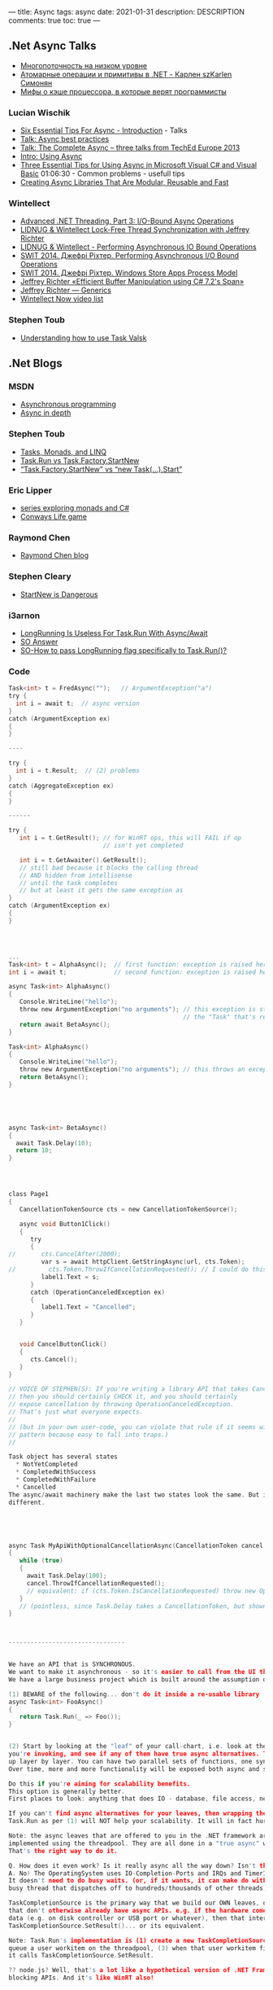 ---
title: Async 
tags: async
date: 2021-01-31
description: DESCRIPTION
comments: true
toc: true
---




** .Net Async Talks

- [[https://habr.com/en/company/jugru/blog/543380/][Многопоточность на низком уровне]]
- [[https://2015.dotnext-moscow.ru/talks/simonyan/][Атомарные операции и примитивы в .NET - Карлен szKarlen Симонян ]]
- [[https://habr.com/ru/post/354748/][Мифы о кэше процессора, в которые верят программисты]]

*** Lucian Wischik
- [[https://channel9.msdn.com/Series/Three-Essential-Tips-for-Async/Three-Essential-Tips-For-Async-Introduction][Six Essential Tips For Async - Introduction]] - Talks
- [[https://docs.microsoft.com/en-us/archive/blogs/lucian/talk-async-best-practices][Talk: Async best practices]]
- [[https://docs.microsoft.com/en-us/archive/blogs/lucian/talk-the-complete-async-three-talks-from-teched-europe-2013][Talk: The Complete Async -- three talks from TechEd Europe 2013]]
- [[https://channel9.msdn.com/Events/TechEd/Europe/2013/DEV-B317#fbid=aIWUq0ssW74][Intro: Using Async]]
- [[https://channel9.msdn.com/Events/TechEd/Europe/2013/DEV-B319#fbid=aIWUq0ssW74][Three Essential Tips for Using Async in Microsoft Visual C# and Visual Basic]]
  01:06:30 - Common problems - usefull tips
- [[https://channel9.msdn.com/Events/TechEd/Europe/2013/DEV-B318#fbid=aIWUq0ssW74][Creating Async Libraries That Are Modular, Reusable and Fast]]

*** Wintellect
- [[https://www.youtube.com/watch?v=CYowfMeSg_k&list=PL9XzOCngAkqudQyRcJnb3bwjx8m6C_Gaw&index=7][Advanced .NET Threading, Part 3: I/O-Bound Async Operations]]
- [[https://www.youtube.com/watch?v=KzDShvKbEMs&list=PL9XzOCngAkqudQyRcJnb3bwjx8m6C_Gaw&index=2][LIDNUG & Wintellect Lock-Free Thread Synchronization with Jeffrey Richter]]
- [[https://www.youtube.com/watch?v=42-ng2eAj7Q][LIDNUG & Wintellect - Performing Asynchronous IO Bound Operations]]
- [[https://www.youtube.com/watch?v=VNa3P5BAVrU][SWIT 2014. Джефрі Ріхтер. Performing Asynchronous I/O Bound Operations]]
- [[https://www.youtube.com/watch?v=ZnXOGhQrxm8&feature=emb_logo][SWIT 2014. Джефрі Ріхтер. Windows Store Apps Process Model]]
- [[https://www.youtube.com/watch?v=gWcyXGIbRDI][Jeffrey Richter «Efficient Buffer Manipulation using C# 7.2's Span»]]
- [[https://www.youtube.com/watch?v=ADd8SmmGSYI&list=PL9XzOCngAkqudQyRcJnb3bwjx8m6C_Gaw&index=13][Jeffrey Richter — Generics]]
- [[https://www.wintellectnow.com/Home/Instructor?instructorId=JeffreyRichter][Wintellect Now video list]]

*** Stephen Toub 
- [[https://channel9.msdn.com/Shows/On-NET/Understanding-how-to-use-Task-and-ValueTask][Understanding how to use Task Valsk]]
** .Net Blogs
*** MSDN
- [[https://docs.microsoft.com/en-us/dotnet/csharp/async][Asynchronous programming]]
- [[https://docs.microsoft.com/en-us/dotnet/standard/async-in-depth][Async in depth]]

*** Stephen Toub 
- [[https://devblogs.microsoft.com/pfxteam/tasks-monads-and-linq/][Tasks, Monads, and LINQ]]
- [[https://devblogs.microsoft.com/pfxteam/task-run-vs-task-factory-startnew/][Task.Run vs Task.Factory.StartNew]]
- [[https://devblogs.microsoft.com/pfxteam/task-factory-startnew-vs-new-task-start/][“Task.Factory.StartNew” vs “new Task(…).Start”]]

*** Eric Lipper
- [[https://ericlippert.com/category/monads/][series exploring monads and C#]]
- [[https://ericlippert.com/category/conwayslife/][Conways Life game]]

*** Raymond Chen
- [[https://devblogs.microsoft.com/oldnewthing/][Raymond Chen blog]]

*** Stephen Cleary
- [[https://blog.stephencleary.com/2013/08/startnew-is-dangerous.html][StartNew is Dangerous]]

*** i3arnon
- [[http://blog.i3arnon.com/2015/07/02/task-run-long-running/][LongRunning Is Useless For Task.Run With Async/Await]]
- [[https://stackoverflow.com/questions/24777253/waiting-for-async-await-inside-a-task/24777502#24777502][SO Answer]]
- [[https://stackoverflow.com/questions/26921191/how-to-pass-longrunning-flag-specifically-to-task-run][SO-How to pass LongRunning flag specifically to Task.Run()?]]


*** Code
#+BEGIN_SRC C
Task<int> t = FredAsync("");   // ArgumentException("a")
try {
  int i = await t;  // async version
}
catch (ArgumentException ex)
{
}

----

try {
  int i = t.Result;  // (2) problems
}
catch (AggregateException ex)
{
}

------

try {
   int i = t.GetResult(); // for WinRT ops, this will FAIL if op
                          // isn't yet completed

   int i = t.GetAwaiter().GetResult();
   // still bad because it blocks the calling thread
   // AND hidden from intellisense
   // until the task completes
   // but at least it gets the same exception as 
}
catch (ArgumentException ex)
{
}




...
Task<int> t = AlphaAsync();  // first function: exception is raised here
int i = await t;             // second function: exception is raised here!

async Task<int> AlphaAsync()
{
   Console.WriteLine("hello");
   throw new ArgumentException("no arguments"); // this exception is stored inside
                                                // the "Task" that's returned from AlphaAsync
   return await BetaAsync();
}

Task<int> AlphaAsync()
{
   Console.WriteLine("hello");
   throw new ArgumentException("no arguments"); // this throws an exception back to the caller
   return BetaAsync();
}





async Task<int> BetaAsync()
{
  await Task.Delay(10);
  return 10;
}




class Page1
{
   CancellationTokenSource cts = new CancellationTokenSource();

   async void Button1Click()
   {
      try
      {
//       cts.CancelAfter(2000);
         var s = await httpClient.GetStringAsync(url, cts.Token);
//         cts.Token.ThrowIfCancellationRequested(); // I could do this if GetStringAsync didn't offer it
         label1.Text = s;
      }
      catch (OperationCanceledException ex)
      {
         label1.Text = "Cancelled";
      }
   }


   void CancelButtonClick()
   {
      cts.Cancel();
   }
}

// VOICE OF STEPHEN(S): If you're writing a library API that takes CancellationToken,
// then you should certainly CHECK it, and you should certainly
// expose cancellation by throwing OperationCanceledException.
// That's just what everyone expects.
//
// (but in your own user-code, you can violate that rule if it seems wise. It's a dangerous
// pattern because easy to fall into traps.)
//

Task object has several states
  * NotYetCompleted
  * CompletedWithSuccess
  * CompletedWithFailure
  * Cancelled
The async/await machinery make the last two states look the same. But internally they are
different.





async Task MyApiWithOptionalCancellationAsync(CancellationToken cancel = null)
{
   while (true)
   {
     await Task.Delay(100);
     cancel.ThrowIfCancellationRequested();
     // equivalent: if (cts.Token.IsCancellationRequested) throw new OperationCanceledException();
   }
   // (pointless, since Task.Delay takes a CancellationToken, but shown here just for fun)
}



--------------------------------


We have an API that is SYNCHRONOUS.
We want to make it asynchronous - so it's easier to call from the UI thread
We have a large business project which is built around the assumption of synchronicity throughout.

(1) BEWARE of the following... don't do it inside a re-usable library
async Task<int> FooAsync()
{
   return Task.Run(_ => Foo());
}


(2) Start by looking at the "leaf" of your call-chart, i.e. look at the APIs that
you're invoking, and see if any of them have true async alternatives. Then bubble this
up layer by layer. You can have two parallel sets of functions, one sync, one async.
Over time, more and more functionality will be exposed both async and sync.

Do this if you're aiming for scalability benefits.
This option is generally better.
First places to look: anything that does IO - database, file access, network, ...

If you can't find async alternatives for your leaves, then wrapping them up in
Task.Run as per (1) will NOT help your scalability. It will in fact hurt it.

Note: the async leaves that are offered to you in the .NET framework are NOT
implemented using the threadpool. They are all done in a "true async" way.
That's the right way to do it.

Q. How does it even work? Is it really async all the way down? Isn't that impossible?
A. No! The OperatingSystem uses IO-Completion-Ports and IRQs and TimerInterrupts and things.
It doesn't need to do busy waits. (or, if it wants, it can make do with just one single
busy thread that dispatches off to hundreds/thousands of other threads).

TaskCompletionSource is the primary way that we build our OWN leaves, out of things
that don't otherwise already have async APIs. e.g. if the hardware comes back with
data (e.g. on disk controller or USB port or whatever), then that interrupt will call
TaskCompletionSource.SetResult()... or its equivalent.

Note: Task.Run's implementation is (1) create a new TaskCompletionSource, (2)
queue a user workitem on the threadpool, (3) when that user workitem finishes, then
it calls TaskCompletionSource.SetResult.

?? node.js? Well, that's a lot like a hypothetical version of .NET Framework which never exposes
blocking APIs. And it's like WinRT also!




(3) If your goal is just to free up the UI thread - this doesn't require a whole
rewrite. You can use solution (1) inside this case.

Do this if you're aiming for UI responsiveness.


Task t = Task.Delay(100);



------------------

Q. How about using Task to wrap around TPL (e.g. Parallel.For or linq AsEnumerable) ?
I might want to do that if I want my UI thread to initiate some threadpool CPU-bound work.

The "Task" type has two distinct modes of operation:
* 1. solely as an object which is tickled by TaskCompletionSource ("promises")
* 2. also, separately, as a way to queue compute-bound stuff up on the threadpool ("futures")

I can await either of these two kinds of things equally.

Parallel.For is really just a Task-generator (generates lots of mode [2] tasks to do work).
The implementation is kind of like calling "Task.Run(lambda)" on a list of items, so all
the lambdas get queued up to the threadpool, and blocking until all are finished.


Q. Why didn't we name them with the "Async" suffix?
await Task.DelayAsync(1000);
await Task.WhenAllAsync(t1,t2,t3);
await Task.RunAsync(_ => cpu_bound_work());



// The following code returns immediately
Parallel.For(0,10, async i => { await Task.Delay(1000) });

// option 1: this is an alter
await Task.WhenAll(Enumerable.Range(1,10)
                   .Select(async _ => await Task.Delay(1000)));

// option 2: I could also stick in .AsParallel()...
Enumerable.Range(1,10)
          .AsParallel()
          .Select(_ => cpu_bound_work())
          .Count();

-----------------------------------------------

Q. We've heard that the benefit of async is
(1) don't tie up UI thread (or other particular threads)
(2) improve server scalability - make it more respnsive to spikes in load, and
make it able to serve a higher concurrent rate of requests.
   ... first benefit is that you save the thread "occupation time",
       but you still have the same TimeToFirstByte
   ... second benefit, if you need to gather multiple stuff together,
       async makes it easier to initiate multiple subrequests in parallel

But how does (2) actually work in practice?

public class AttendeePriceController : ApiController
{
    // GET api/<controller>
    public async List<AttendeePrice> Get()
    {
        using (var db = new MyContext())
        {
            return db.AttendeePrices.ToList(); // imagine that this blocks the
                   // ASP.Net thread, so the ASP.Net thread is tied up and
                   // can't be used elsewhere
        }
    }
}

Is this example actually *improved* by making it async?
(I believe so, yes...)

public class AttendeePriceController : ApiController
{
    // GET api/<controller>
    public async Task<List<AttendeePrice>> Get()
    {
        List<AttendeePrice> attendeesPriceList;
        using (var db = new MyContext())
        {
            attendeesPriceList = await db.AttendeePrices.ToListAsync();
        }
        return attendeesPriceList;
    }
}



--------------

Q. I'm making screenscrapes. I make the first screenscrape, then based on that
I make subsequent further screenscrapes and write them to disk. I'm having
a hard time keeping them all together and wrap my head around them.
What really is a good architecture here?


TODO: Lucian's sample of scraping+encoding would be a good one.


Q. How do I make several concurrent requests that are heterogenous


var q = new Queue<Func<Task>>();
q.Add( async _ => {var s = await GetStringAsync(); DoWhatIWantWithS(s);} );
q.Add( async _ => {var i = await GetIntAsync(); DoWhatIWantWithI(i);} );
// Now I can manage the queue uniformally (and throttle it)
// But the return-type remains strongly typed in all cases
// Q. But is it really worth it? Doesn't look better than an explicit cast to me...



SemaphoreSlim -- generally, use this instead of the "lock" statement if you have awaits.
e.g.

SemaphoreSlim s = new SemaphoreSlim(1);
await s.WaitAsync();   // nb. can also do s.Wait() to block my thread until available.
...
s.Release();

// Semaphore has a counter saying how many spaces are available in the critical region
// Initialize to 1 means "only 1"

// SemaphoreSlim.WaitAsync -- queues you up until there's space available.

// All it does is cause other people who "await s.WaitAsync()" to be stopped in their tracks
// until I've done Release().

NB. Semaphores are *not* re-entrant, but Monitors ("lock/" statement


Q. How to prevent re-entrancy? Well, SemaphoreSlim is one option, and it's 


Async Sub Button1Click(sender As Object)
  Button1.Enabled = False
  Try
    ...
  Finally
    Button1.Enabled = True
  End Try
End Sub

NOTE: This solution with Enabled is fine if we can assume that we're only ever called
from a single thread. But it will have errors -- race conditions -- if there were
multiple threads trying to do it.

Joe Albahari has a neat article on the perf of "slim" stuff. SemaphoreSlim is VERY efficient!


---------------

Q. Console app.
static void Main()
{
   MainAsync().GetAwaiter().GetResult();
}

static Task MainAsync()
{
  //
  await httpClient.GetStringAsync();
}

// Note: there's a bug in .NET45 where console apps with Console.WriteLine encounter
// a framework bug with deadlock. 

#+END_SRC



